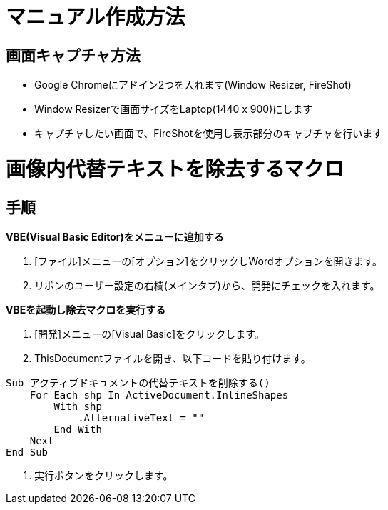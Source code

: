 = マニュアル作成方法

== 画面キャプチャ方法

* Google Chromeにアドイン2つを入れます(Window Resizer, FireShot)
* Window Resizerで画面サイズをLaptop(1440 x 900)にします
* キャプチャしたい画面で、FireShotを使用し表示部分のキャプチャを行います

= 画像内代替テキストを除去するマクロ

== 手順

.*VBE(Visual Basic Editor)をメニューに追加する*
    1. [ファイル]メニューの[オプション]をクリックしWordオプションを開きます。
    2. リボンのユーザー設定の右欄(メインタブ)から、開発にチェックを入れます。
 
.*VBEを起動し除去マクロを実行する*
    1. [開発]メニューの[Visual Basic]をクリックします。
    2. ThisDocumentファイルを開き、以下コードを貼り付けます。
----
Sub アクティブドキュメントの代替テキストを削除する()
    For Each shp In ActiveDocument.InlineShapes
        With shp
            .AlternativeText = ""
        End With
    Next
End Sub
----
    3. 実行ボタンをクリックします。
